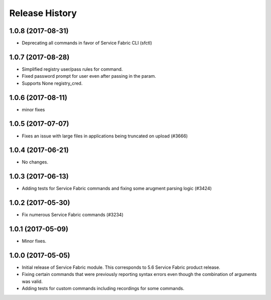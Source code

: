 .. :changelog:

Release History
===============

1.0.8 (2017-08-31)
++++++++++++++++++
* Deprecating all commands in favor of Service Fabric CLI (sfctl)

1.0.7 (2017-08-28)
++++++++++++++++++
* Simplified registry user/pass rules for command.
* Fixed password prompt for user even after passing in the param.
* Supports None registry_cred.

1.0.6 (2017-08-11)
++++++++++++++++++
* minor fixes

1.0.5 (2017-07-07)
++++++++++++++++++
* Fixes an issue with large files in applications being truncated on upload (#3666)

1.0.4 (2017-06-21)
++++++++++++++++++
* No changes.

1.0.3 (2017-06-13)
++++++++++++++++++
* Adding tests for Service Fabric commands and fixing some arugment parsing logic (#3424)

1.0.2 (2017-05-30)
++++++++++++++++++

* Fix numerous Service Fabric commands (#3234)

1.0.1 (2017-05-09)
++++++++++++++++++

* Minor fixes.

1.0.0 (2017-05-05)
++++++++++++++++++

* Initial release of Service Fabric module. This corresponds to 5.6 Service Fabric product release.
* Fixing certain commands that were previously reporting syntax errors even though the combination of arguments was valid.
* Adding tests for custom commands including recordings for some commands.
